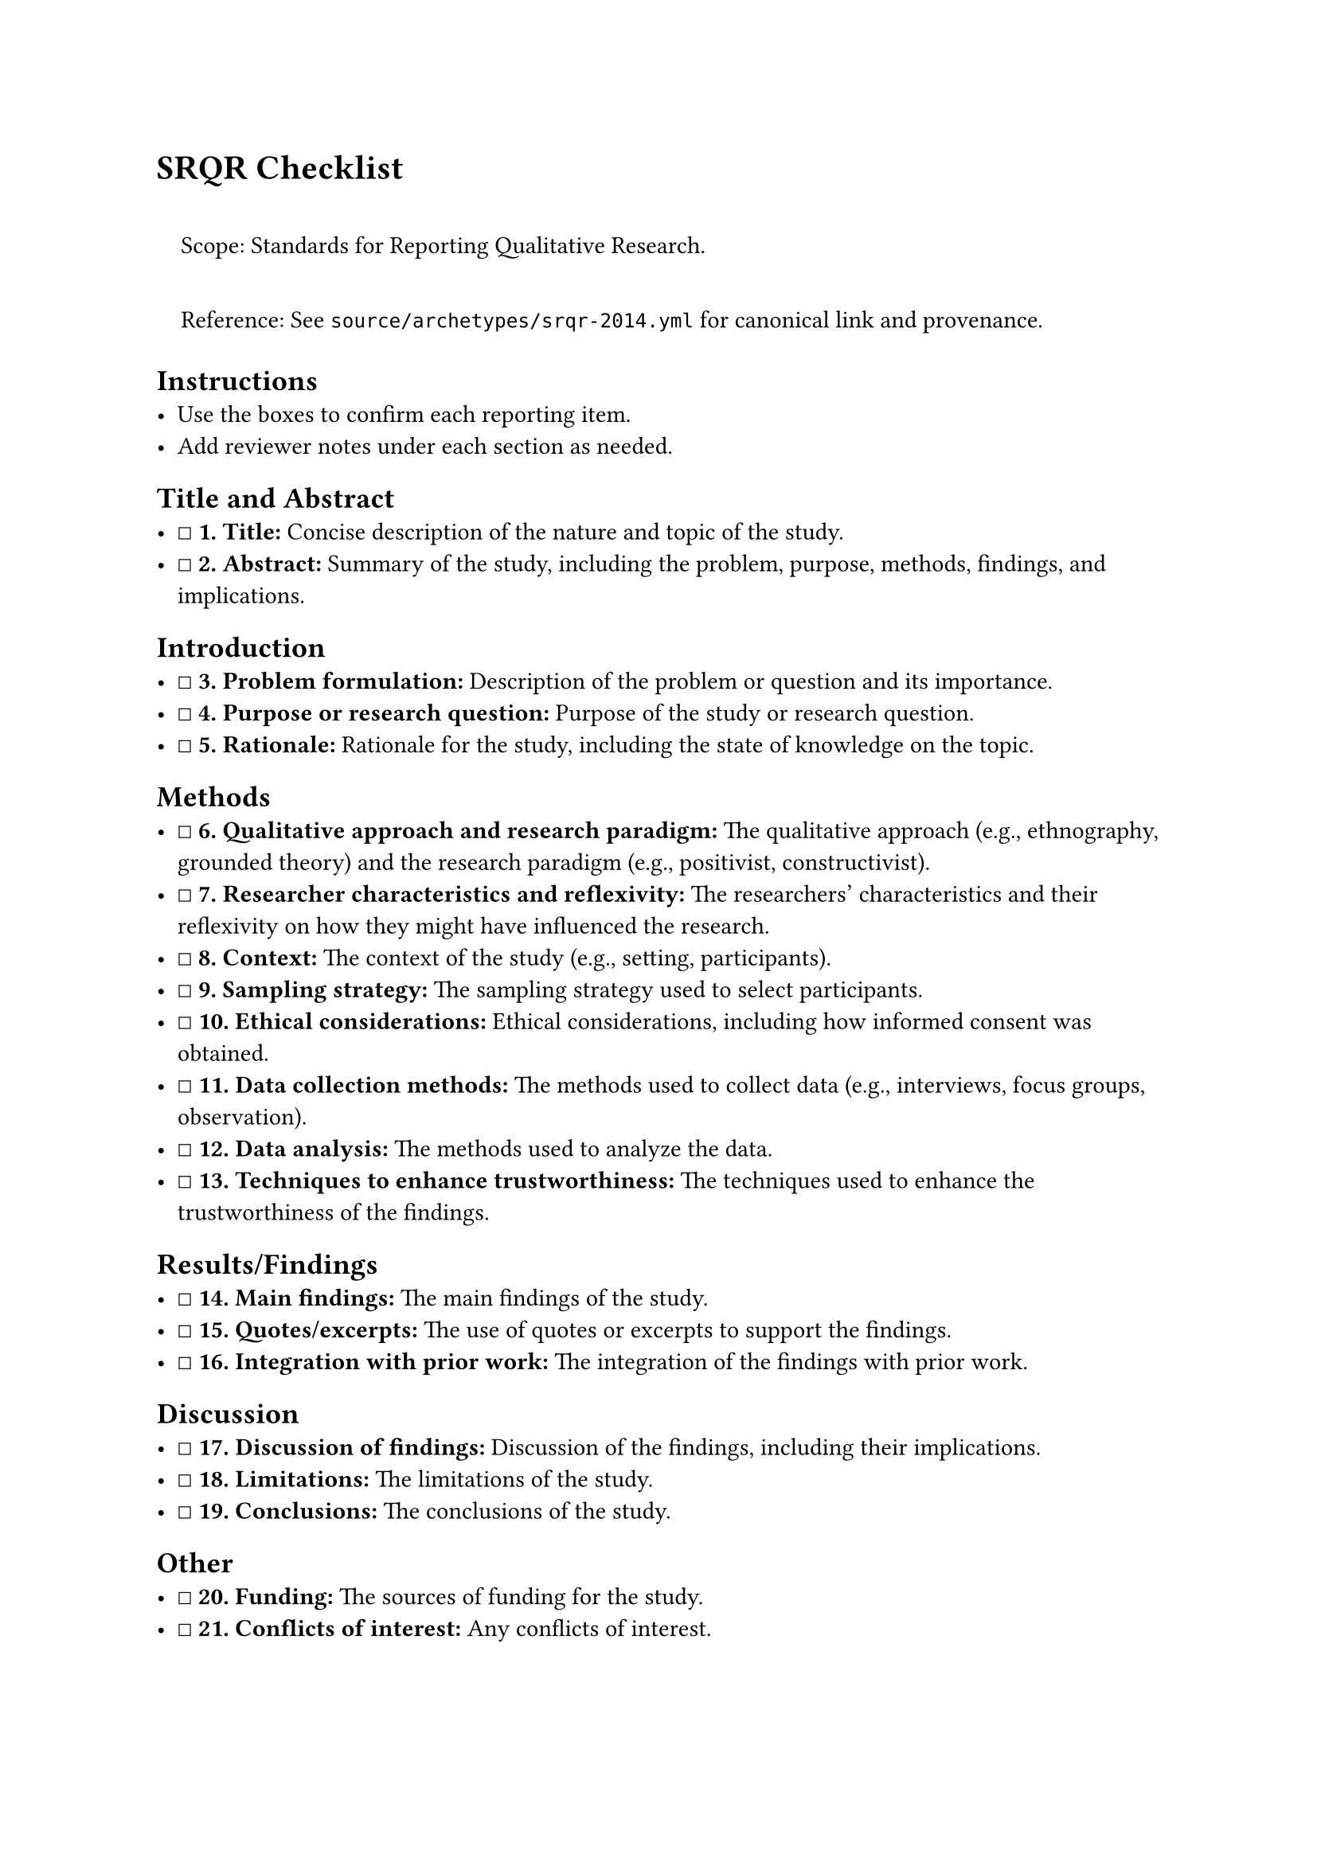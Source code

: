 = SRQR Checklist
<srqr-checklist>
#quote(block: true)[
Scope: Standards for Reporting Qualitative Research.

Reference: See `source/archetypes/srqr-2014.yml` for canonical link and
provenance.
]

== Instructions
<instructions>
- Use the boxes to confirm each reporting item.
- Add reviewer notes under each section as needed.

== Title and Abstract
<title-and-abstract>
- ☐ #strong[\1. Title:] Concise description of the nature and topic of
  the study.
- ☐ #strong[\2. Abstract:] Summary of the study, including the problem,
  purpose, methods, findings, and implications.

== Introduction
<introduction>
- ☐ #strong[\3. Problem formulation:] Description of the problem or
  question and its importance.
- ☐ #strong[\4. Purpose or research question:] Purpose of the study or
  research question.
- ☐ #strong[\5. Rationale:] Rationale for the study, including the state
  of knowledge on the topic.

== Methods
<methods>
- ☐ #strong[\6. Qualitative approach and research paradigm:] The
  qualitative approach (e.g., ethnography, grounded theory) and the
  research paradigm (e.g., positivist, constructivist).
- ☐ #strong[\7. Researcher characteristics and reflexivity:] The
  researchers' characteristics and their reflexivity on how they might
  have influenced the research.
- ☐ #strong[\8. Context:] The context of the study (e.g., setting,
  participants).
- ☐ #strong[\9. Sampling strategy:] The sampling strategy used to select
  participants.
- ☐ #strong[\10. Ethical considerations:] Ethical considerations,
  including how informed consent was obtained.
- ☐ #strong[\11. Data collection methods:] The methods used to collect
  data (e.g., interviews, focus groups, observation).
- ☐ #strong[\12. Data analysis:] The methods used to analyze the data.
- ☐ #strong[\13. Techniques to enhance trustworthiness:] The techniques
  used to enhance the trustworthiness of the findings.

== Results/Findings
<resultsfindings>
- ☐ #strong[\14. Main findings:] The main findings of the study.
- ☐ #strong[\15. Quotes/excerpts:] The use of quotes or excerpts to
  support the findings.
- ☐ #strong[\16. Integration with prior work:] The integration of the
  findings with prior work.

== Discussion
<discussion>
- ☐ #strong[\17. Discussion of findings:] Discussion of the findings,
  including their implications.
- ☐ #strong[\18. Limitations:] The limitations of the study.
- ☐ #strong[\19. Conclusions:] The conclusions of the study.

== Other
<other>
- ☐ #strong[\20. Funding:] The sources of funding for the study.
- ☐ #strong[\21. Conflicts of interest:] Any conflicts of interest.

=== Notes
<notes>
Reviewer notes

== Provenance
<provenance>
- Source: See sidecar metadata in `source/archetypes/srqr-2014.yml`
- Version: 2014
- License: Copyright, AAMC
